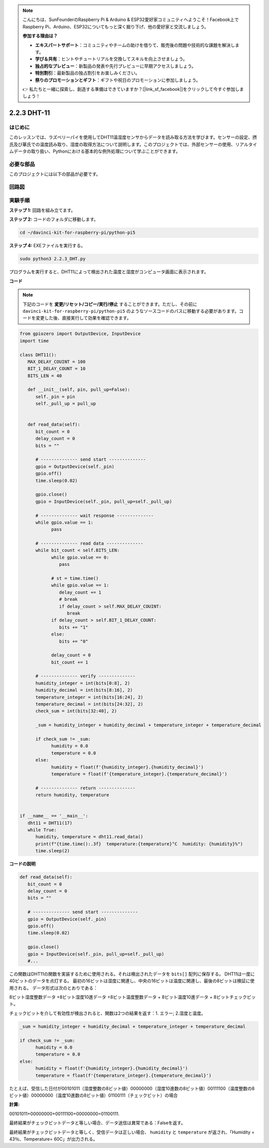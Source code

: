 .. note::

    こんにちは、SunFounderのRaspberry Pi & Arduino & ESP32愛好家コミュニティへようこそ！Facebook上でRaspberry Pi、Arduino、ESP32についてもっと深く掘り下げ、他の愛好家と交流しましょう。

    **参加する理由は？**

    - **エキスパートサポート**：コミュニティやチームの助けを借りて、販売後の問題や技術的な課題を解決します。
    - **学び＆共有**：ヒントやチュートリアルを交換してスキルを向上させましょう。
    - **独占的なプレビュー**：新製品の発表や先行プレビューに早期アクセスしましょう。
    - **特別割引**：最新製品の独占割引をお楽しみください。
    - **祭りのプロモーションとギフト**：ギフトや祝日のプロモーションに参加しましょう。

    👉 私たちと一緒に探索し、創造する準備はできていますか？[|link_sf_facebook|]をクリックして今すぐ参加しましょう！

.. _2.2.3_py_pi5:

2.2.3 DHT-11
================

はじめに
--------------

このレッスンでは、ラズベリーパイを使用してDHT11温湿度センサからデータを読み取る方法を学びます。センサーの設定、摂氏及び華氏での温度読み取り、湿度の取得方法について説明します。このプロジェクトでは、外部センサーの使用、リアルタイムデータの取り扱い、Pythonにおける基本的な例外処理について学ぶことができます。

必要な部品
------------------------------

このプロジェクトには以下の部品が必要です。

.. image:: ../img/list_2.2.3_dht-11.png

回路図
-----------------

.. image:: ../img/image326.png

実験手順
-----------------------

**ステップ 1:** 回路を組み立てます。

.. image:: ../img/image207.png

**ステップ 2:** コードのフォルダに移動します。

.. raw:: html

   <run></run>

.. code-block::

    cd ~/davinci-kit-for-raspberry-pi/python-pi5

**ステップ 4:** EXEファイルを実行する。

.. raw:: html

   <run></run>

.. code-block::

    sudo python3 2.2.3_DHT.py

プログラムを実行すると、DHT11によって検出された温度と湿度がコンピュータ画面に表示されます。

**コード**

.. note::

    下記のコードを **変更/リセット/コピー/実行/停止** することができます。ただし、その前に ``davinci-kit-for-raspberry-pi/python-pi5`` のようなソースコードのパスに移動する必要があります。コードを変更した後、直接実行して効果を確認できます。

.. raw:: html

    <run></run>

.. code-block:: python

   from gpiozero import OutputDevice, InputDevice
   import time

   class DHT11():
      MAX_DELAY_COUINT = 100
      BIT_1_DELAY_COUNT = 10
      BITS_LEN = 40

      def __init__(self, pin, pull_up=False):
         self._pin = pin
         self._pull_up = pull_up


      def read_data(self):
         bit_count = 0
         delay_count = 0
         bits = ""

         # -------------- send start --------------
         gpio = OutputDevice(self._pin)
         gpio.off()
         time.sleep(0.02)

         gpio.close()
         gpio = InputDevice(self._pin, pull_up=self._pull_up)

         # -------------- wait response --------------
         while gpio.value == 1:
               pass
         
         # -------------- read data --------------
         while bit_count < self.BITS_LEN:
               while gpio.value == 0:
                  pass

               # st = time.time()
               while gpio.value == 1:
                  delay_count += 1
                  # break
                  if delay_count > self.MAX_DELAY_COUINT:
                     break
               if delay_count > self.BIT_1_DELAY_COUNT:
                  bits += "1"
               else:
                  bits += "0"

               delay_count = 0
               bit_count += 1

         # -------------- verify --------------
         humidity_integer = int(bits[0:8], 2)
         humidity_decimal = int(bits[8:16], 2)
         temperature_integer = int(bits[16:24], 2)
         temperature_decimal = int(bits[24:32], 2)
         check_sum = int(bits[32:40], 2)

         _sum = humidity_integer + humidity_decimal + temperature_integer + temperature_decimal

         if check_sum != _sum:
               humidity = 0.0
               temperature = 0.0
         else:
               humidity = float(f'{humidity_integer}.{humidity_decimal}')
               temperature = float(f'{temperature_integer}.{temperature_decimal}')

         # -------------- return --------------
         return humidity, temperature


   if __name__ == '__main__':
      dht11 = DHT11(17)
      while True:
         humidity, temperature = dht11.read_data()
         print(f"{time.time():.3f}  temperature:{temperature}°C  humidity: {humidity}%")
         time.sleep(2)


**コードの説明**

.. code-block:: python

      def read_data(self):
         bit_count = 0
         delay_count = 0
         bits = ""

         # -------------- send start --------------
         gpio = OutputDevice(self._pin)
         gpio.off()
         time.sleep(0.02)

         gpio.close()
         gpio = InputDevice(self._pin, pull_up=self._pull_up)
         #...

この関数はDHT11の関数を実装するために使用される。それは検出されたデータを ``bits[]`` 配列に保存する。
DHT11は一度に40ビットのデータを点灯する。
最初の16ビットは湿度に関連し、中央の16ビットは温度に関連し、最後の8ビットは検証に使用される。
データ形式は次のとおりである：

8ビット湿度整数データ +8ビット湿度10進データ +8ビット温度整数データ + 8ビット温度10進データ + 8ビットチェックビット。

チェックビットを介して有効性が検出されると、関数は2つの結果を返す：1. エラー; 2.湿度と温度。

.. code-block:: python

      _sum = humidity_integer + humidity_decimal + temperature_integer + temperature_decimal

      if check_sum != _sum:
            humidity = 0.0
            temperature = 0.0
      else:
            humidity = float(f'{humidity_integer}.{humidity_decimal}')
            temperature = float(f'{temperature_integer}.{temperature_decimal}')

たとえば、受信した日付が00101011（湿度整数の8ビット値）00000000（湿度10進数の8ビット値）00111100（温度整数の8ビット値）00000000（温度10進数の8ビット値）01100111（チェックビット）の場合

**計算:**

00101011+00000000+00111100+00000000=01100111.

最終結果がチェックビットデータと等しい場合、データ送信は異常である：Falseを返す。

最終結果がチェックビットデータと等しく、受信データは正しい場合、
``humidity`` と ``temperature`` が返され、「Humidity = 43％、Temperature= 60C」が出力される。
